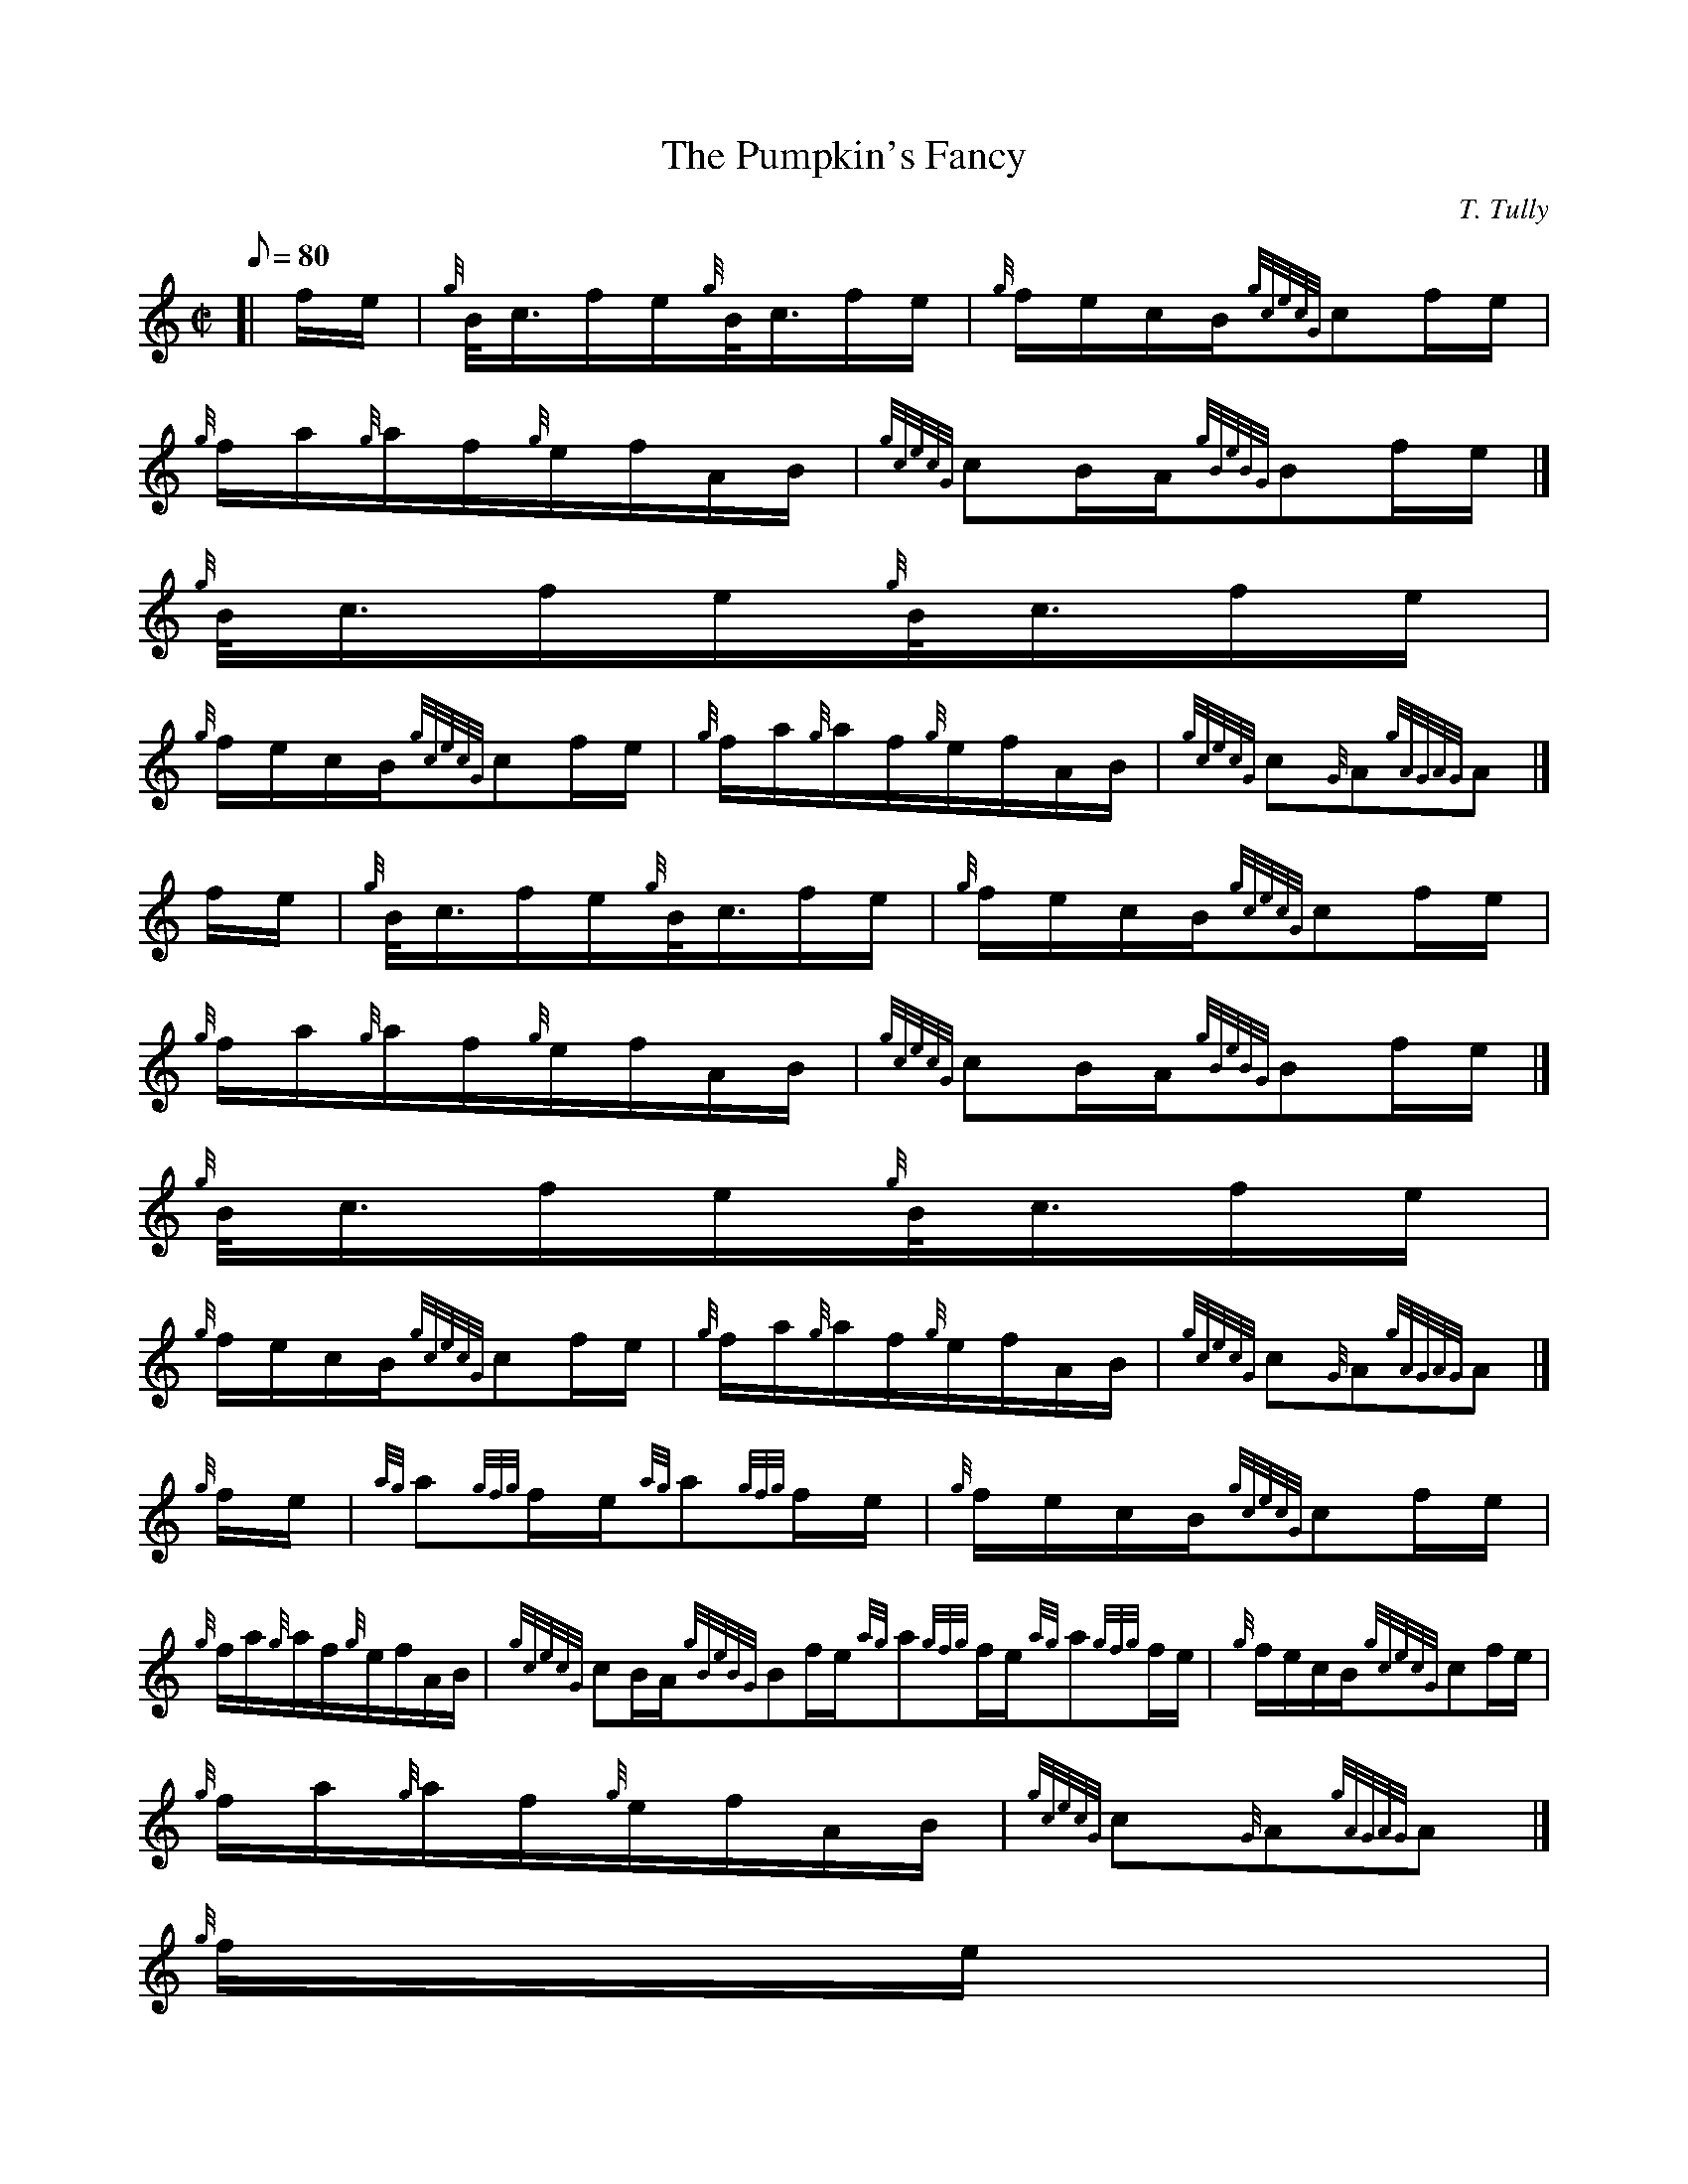 X:1
T:The Pumpkin's Fancy
M:C|
L:1/8
Q:80
C:T. Tully
S:Hornpipe
K:HP
[| f/2e/2 | \
{g}B/4-c3/4f/2e/2{g}B/4-c3/4f/2e/2 | \
{g}f/2e/2c/2B/2{gcecG}cf/2e/2 |
{g}f/2a/2{g}a/2f/2{g}e/2f/2A/2B/2 | \
{gcecG}cB/2A/2{gBeBG}Bf/2e/2|]
{g}B/4-c3/4f/2e/2{g}B/4-c3/4f/2e/2 |
{g}f/2e/2c/2B/2{gcecG}cf/2e/2 | \
{g}f/2a/2{g}a/2f/2{g}e/2f/2A/2B/2 | \
{gcecG}c{G}A{gAGAG}A|]
f/2e/2 | \
{g}B/4-c3/4f/2e/2{g}B/4-c3/4f/2e/2 | \
{g}f/2e/2c/2B/2{gcecG}cf/2e/2 |
{g}f/2a/2{g}a/2f/2{g}e/2f/2A/2B/2 | \
{gcecG}cB/2A/2{gBeBG}Bf/2e/2|]
{g}B/4-c3/4f/2e/2{g}B/4-c3/4f/2e/2 |
{g}f/2e/2c/2B/2{gcecG}cf/2e/2 | \
{g}f/2a/2{g}a/2f/2{g}e/2f/2A/2B/2 | \
{gcecG}c{G}A{gAGAG}A|]
{g}f/2e/2 | \
{ag}a{gfg}f/2e/2{ag}a{gfg}f/2e/2 | \
{g}f/2e/2c/2B/2{gcecG}cf/2e/2 |
{g}f/2a/2{g}a/2f/2{g}e/2f/2A/2B/2 | \
{gcecG}cB/2A/2{gBeBG}Bf/2e/2{ag}a{gfg}f/2e/2{ag}a{gfg}f/2e/2 | \
{g}f/2e/2c/2B/2{gcecG}cf/2e/2 |
{g}f/2a/2{g}a/2f/2{g}e/2f/2A/2B/2 | \
{gcecG}c{G}A{gAGAG}A|]
{g}f/2e/2 |
{ag}a{gfg}f/2e/2{ag}a{gfg}f/2e/2 | \
{g}f/2e/2c/2B/2{gcecG}cf/2e/2 | \
{g}f/2a/2{g}a/2f/2{g}e/2f/2A/2B/2 |
{gcecG}cB/2A/2{gBeBG}Bf/2e/2{g}B/4-c3/4f/2e/2{g}B/4-c3/4f/2e/2 | \
{g}f/2e/2c/2B/2{gcecG}cf/2e/2 | \
{g}f/2a/2{g}a/2f/2{g}e/2f/2A/2B/2 |
{gcecG}c{G}A{gAGAG}A|]
f/2e/2 | \
{g}B/4-c3/4f/2e/2{gAGAG}Af/2e/2 |
{g}B/2c/2{G}c/2B/2{gcecG}cf/2e/2 | \
{g}B/4c3/4f/2e/2{gAGAG}Af/2e/2 | \
{g}f/2e/2c/2B/2{gBeBG}Bf/2e/2|]
{g}B/4-c3/4f/2e/2{gAGAG}Af/2e/2 | \
{g}B/2c/2{G}c/2B/2{gcecG}cf/2e/2 | \
{g}f/2a/2{g}a/2f/2{g}e/2f/2A/2B/2 |
{gcecG}c{G}A{gAGAG}A|]
f/2e/2 | \
{g}B/4-c3/4f/2e/2{gAGAG}Af/2e/2 |
{g}B/2c/2{G}c/2B/2{gcecG}cf/2e/2 | \
{g}B/4-c3/4f/2e/2{gAGAG}Af/2e/2 | \
{g}f/2e/2c/2B/2{gBeBG}Bf/2e/2|]
{g}B/4-c3/4f/2e/2{gAGAG}Af/2e/2 | \
{g}B/2c/2{G}c/2B/2{gcecG}cf/2e/2 | \
{g}f/2a/2{g}a/2f/2{g}e/2f/2A/2B/2 |
{gcecG}c{G}A{gAGAG}A|]
{g}f/2e/2 | \
{ag}af/2e/2{gcecG}c{g}f/2e/2 |
{g}f/2a/2f/2e/2{gcecG}cf/2e/2 | \
{g}f/2a/2{g}a/2f/2{g}e/2f/2A/2B/2 | \
{gcecG}cB/2A/2{gBeBG}Bf/2e/2|]
{ag}af/2e/2{gcecG}c{g}f/2e/2 | \
{g}f/2a/2f/2e/2{gcecG}cf/2e/2 | \
{g}f/2a/2{g}a/2f/2{g}e/2f/2A/2B/2 |
{gcecG}c{G}A{gAGAG}A|]
{g}f/2e/2 | \
{ag}af/2e/2{gcecG}c{g}f/2e/2 |
{g}f/2a/2f/2e/2{gcecG}cf/2e/2 | \
{g}f/2a/2{g}a/2f/2{g}e/2f/2A/2B/2 | \
{gcecG}cB/2A/2{gBeBG}Bf/2e/2|]
{g}B/4-c3/4f/2e/2{gAGAG}Af/2e/2 | \
{g}B/2c/2{G}c/2B/2{gcecG}cf/2e/2 | \
{g}f/2a/2{g}a/2f/2{g}e/2f/2A/2B/2 |
{gcecG}c{G}A{gAGAG}A|]
